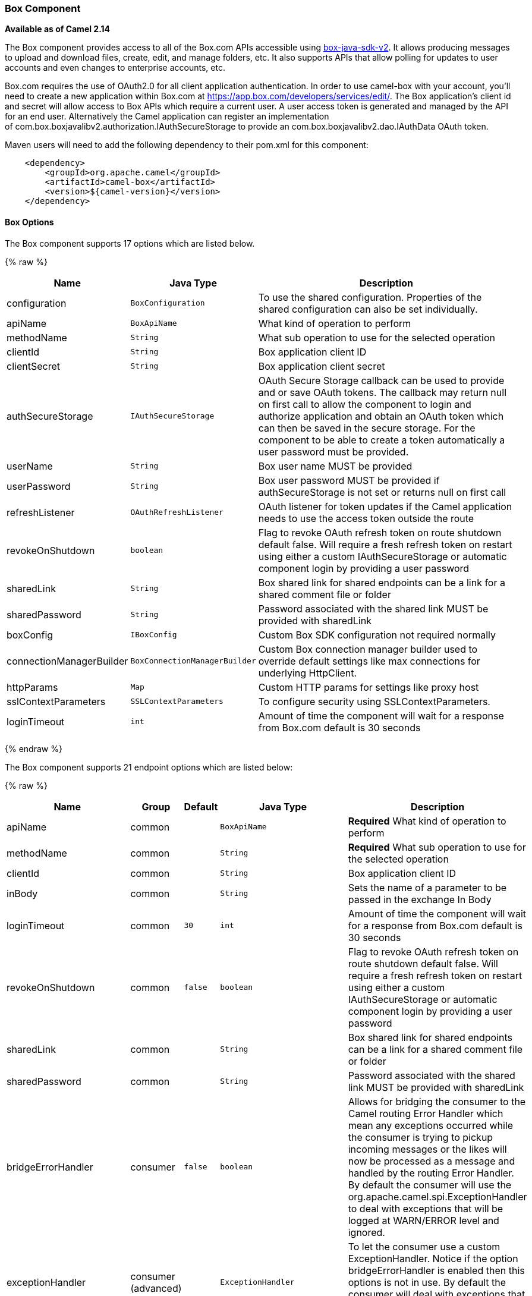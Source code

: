 [[Box-BoxComponent]]
Box Component
~~~~~~~~~~~~~

*Available as of Camel 2.14*

The Box component provides access to all of the Box.com APIs accessible
using https://github.com/box/box-java-sdk-v2/[box-java-sdk-v2]. It
allows producing messages to upload and download files, create, edit,
and manage folders, etc. It also supports APIs that allow polling for
updates to user accounts and even changes to enterprise accounts, etc.

Box.com requires the use of OAuth2.0 for all client application
authentication. In order to use camel-box with your account, you'll need
to create a new application within Box.com at
https://app.box.com/developers/services/edit/[https://app.box.com/developers/services/edit/].
The Box application's client id and secret will allow access to Box APIs
which require a current user. A user access token is generated and
managed by the API for an end user. Alternatively the Camel application
can register an implementation
of com.box.boxjavalibv2.authorization.IAuthSecureStorage to provide
an com.box.boxjavalibv2.dao.IAuthData OAuth token.

Maven users will need to add the following dependency to their pom.xml
for this component:

[source,java]
-------------------------------------------
    <dependency>
        <groupId>org.apache.camel</groupId>
        <artifactId>camel-box</artifactId>
        <version>${camel-version}</version>
    </dependency>
-------------------------------------------

[[Box-Options]]
Box Options
^^^^^^^^^^^





// component options: START
The Box component supports 17 options which are listed below.



{% raw %}
[width="100%",cols="2,1m,7",options="header"]
|=======================================================================
| Name | Java Type | Description
| configuration | BoxConfiguration | To use the shared configuration. Properties of the shared configuration can also be set individually.
| apiName | BoxApiName | What kind of operation to perform
| methodName | String | What sub operation to use for the selected operation
| clientId | String | Box application client ID
| clientSecret | String | Box application client secret
| authSecureStorage | IAuthSecureStorage | OAuth Secure Storage callback can be used to provide and or save OAuth tokens. The callback may return null on first call to allow the component to login and authorize application and obtain an OAuth token which can then be saved in the secure storage. For the component to be able to create a token automatically a user password must be provided.
| userName | String | Box user name MUST be provided
| userPassword | String | Box user password MUST be provided if authSecureStorage is not set or returns null on first call
| refreshListener | OAuthRefreshListener | OAuth listener for token updates if the Camel application needs to use the access token outside the route
| revokeOnShutdown | boolean | Flag to revoke OAuth refresh token on route shutdown default false. Will require a fresh refresh token on restart using either a custom IAuthSecureStorage or automatic component login by providing a user password
| sharedLink | String | Box shared link for shared endpoints can be a link for a shared comment file or folder
| sharedPassword | String | Password associated with the shared link MUST be provided with sharedLink
| boxConfig | IBoxConfig | Custom Box SDK configuration not required normally
| connectionManagerBuilder | BoxConnectionManagerBuilder | Custom Box connection manager builder used to override default settings like max connections for underlying HttpClient.
| httpParams | Map | Custom HTTP params for settings like proxy host
| sslContextParameters | SSLContextParameters | To configure security using SSLContextParameters.
| loginTimeout | int | Amount of time the component will wait for a response from Box.com default is 30 seconds
|=======================================================================
{% endraw %}
// component options: END







// endpoint options: START
The Box component supports 21 endpoint options which are listed below:

{% raw %}
[width="100%",cols="2,1,1m,1m,5",options="header"]
|=======================================================================
| Name | Group | Default | Java Type | Description
| apiName | common |  | BoxApiName | *Required* What kind of operation to perform
| methodName | common |  | String | *Required* What sub operation to use for the selected operation
| clientId | common |  | String | Box application client ID
| inBody | common |  | String | Sets the name of a parameter to be passed in the exchange In Body
| loginTimeout | common | 30 | int | Amount of time the component will wait for a response from Box.com default is 30 seconds
| revokeOnShutdown | common | false | boolean | Flag to revoke OAuth refresh token on route shutdown default false. Will require a fresh refresh token on restart using either a custom IAuthSecureStorage or automatic component login by providing a user password
| sharedLink | common |  | String | Box shared link for shared endpoints can be a link for a shared comment file or folder
| sharedPassword | common |  | String | Password associated with the shared link MUST be provided with sharedLink
| bridgeErrorHandler | consumer | false | boolean | Allows for bridging the consumer to the Camel routing Error Handler which mean any exceptions occurred while the consumer is trying to pickup incoming messages or the likes will now be processed as a message and handled by the routing Error Handler. By default the consumer will use the org.apache.camel.spi.ExceptionHandler to deal with exceptions that will be logged at WARN/ERROR level and ignored.
| exceptionHandler | consumer (advanced) |  | ExceptionHandler | To let the consumer use a custom ExceptionHandler. Notice if the option bridgeErrorHandler is enabled then this options is not in use. By default the consumer will deal with exceptions that will be logged at WARN/ERROR level and ignored.
| boxConfig | advanced |  | IBoxConfig | Custom Box SDK configuration not required normally
| connectionManagerBuilder | advanced |  | BoxConnectionManagerBuilder | Custom Box connection manager builder used to override default settings like max connections for underlying HttpClient.
| exchangePattern | advanced | InOnly | ExchangePattern | Sets the default exchange pattern when creating an exchange
| httpParams | advanced |  | Map | Custom HTTP params for settings like proxy host
| refreshListener | advanced |  | OAuthRefreshListener | OAuth listener for token updates if the Camel application needs to use the access token outside the route
| synchronous | advanced | false | boolean | Sets whether synchronous processing should be strictly used or Camel is allowed to use asynchronous processing (if supported).
| authSecureStorage | security |  | IAuthSecureStorage | OAuth Secure Storage callback can be used to provide and or save OAuth tokens. The callback may return null on first call to allow the component to login and authorize application and obtain an OAuth token which can then be saved in the secure storage. For the component to be able to create a token automatically a user password must be provided.
| clientSecret | security |  | String | Box application client secret
| sslContextParameters | security |  | SSLContextParameters | To configure security using SSLContextParameters.
| userName | security |  | String | Box user name MUST be provided
| userPassword | security |  | String | Box user password MUST be provided if authSecureStorage is not set or returns null on first call
|=======================================================================
{% endraw %}
// endpoint options: END



[[Box-URIformat]]
URI format
^^^^^^^^^^

[source,java]
--------------------------------------------
    box://endpoint-prefix/endpoint?[options]
--------------------------------------------

Endpoint prefix can be one of:

* collaborations
* comments
* events
* files
* folders
* groups
* poll-events
* search
* shared-comments
* shared-files
* shared-folders
* shared-items
* users

[[Box-BoxComponent.1]]
BoxComponent
^^^^^^^^^^^^

The Box Component can be configured with the options below. These
options can be provided using the component's bean
property *`configuration`* of
type *`org.apache.camel.component.box.BoxConfiguration`*. These options
can also be specified in the endpoint URI. 

[width="100%",cols="10%,10%,80%",options="header",]
|=======================================================================
|Option |Type |Description

|authSecureStorage |com.box.boxjavalibv2.authorization.IAuthSecureStorage |OAuth Secure Storage callback, can be used to provide and or save OAuth
tokens. The callback may return null on first call to allow the
component to login and authorize application and obtain an OAuth token,
which can then be saved in the secure storage. For the component to be
able to create a token automatically a user password must be provided.

|boxConfig |com.box.boxjavalibv2.IBoxConfig |Custom Box SDK configuration, not required normally

|clientId |String |Box application client ID

|clientSecret |String |Box application client secret

|connectionManagerBuilder |com.box.boxjavalibv2.BoxConnectionManagerBuilder |Custom Box connection manager builder, used to override default settings
like max connections for underlying HttpClient.

|httpParams |java.util.Map |Custom HTTP params for settings like proxy host

|loginTimeout |int |amount of time the component will wait for a response from Box.com,
default is 30 seconds

|refreshListener |com.box.boxjavalibv2.authorization.OAuthRefreshListener |OAuth listener for token updates, if the Camel application needs to use
the access token outside the route

|revokeOnShutdown |boolean |Flag to revoke OAuth refresh token on route shutdown, default false.
Will require a fresh refresh token on restart using either a custom
IAuthSecureStorage or automatic component login by providing a user
password

|sharedLink |String |Box shared link for shared-* endpoints, can be a link for a shared
comment, file or folder

|sharedPassword |String |Password associated with the shared link, MUST be provided with
sharedLink

|userName |String |Box user name, MUST be provided

|userPassword |String |Box user password, MUST be provided if authSecureStorage is not set, or
returns null on first call
|=======================================================================

[[Box-ProducerEndpoints:]]
Producer Endpoints:
^^^^^^^^^^^^^^^^^^^

Producer endpoints can use endpoint prefixes followed by endpoint names
and associated options described next. A shorthand alias can be used for
some endpoints. The endpoint URI MUST contain a prefix.

Endpoint options that are not mandatory are denoted by *[]*. When there
are no mandatory options for an endpoint, one of the set of *[]* options
MUST be provided. Producer endpoints can also use a special
option *`inBody`* that in turn should contain the name of the endpoint
option whose value will be contained in the Camel Exchange In message.

Any of the endpoint options can be provided in either the endpoint URI,
or dynamically in a message header. The message header name must be of
the format *`CamelBox.<option>`*. Note that the *`inBody`* option
overrides message header, i.e. the endpoint
option *`inBody=option`* would override a *`CamelBox.option`* header.

If a value is not provided for the option *defaultRequest* either in the
endpoint URI or in a message header, it will be assumed to be `null`.
Note that the `null` value will only be used if other options do not
satisfy matching endpoints.

In case of Box API errors the endpoint will throw a
RuntimeCamelException with a
*com.box.restclientv2.exceptions.BoxSDKException* derived exception
cause.

[[Box-EndpointPrefixcollaborations]]
Endpoint Prefix _collaborations_
++++++++++++++++++++++++++++++++

For more information on Box collaborations see
https://developers.box.com/docs/#collaborations[https://developers.box.com/docs/#collaborations]. The
following endpoints can be invoked with the prefix *`collaborations`* as
follows:

[source,java]
-------------------------------------------
    box://collaborations/endpoint?[options]
-------------------------------------------

[width="100%",cols="10%,10%,10%,70%",options="header",]
|=======================================================================
|Endpoint |Shorthand Alias |Options |Result Body Type

|createCollaboration |create |collabRequest, folderId |com.box.boxjavalibv2.dao.BoxCollaboration

|deleteCollaboration |delete |collabId, defaultRequest |

|getAllCollaborations |allCollaborations |getAllCollabsRequest |java.util.List

|getCollaboration |collaboration |collabId, defaultRequest |com.box.boxjavalibv2.dao.BoxCollaboration

|updateCollaboration |update |collabId, collabRequest |com.box.boxjavalibv2.dao.BoxCollaboration
|=======================================================================

[[Box-URIOptionsforcollaborations]]
URI Options for _collaborations_


[width="100%",cols="10%,90%",options="header",]
|=======================================================================
|Name |Type

|collabId |String

|collabRequest |com.box.boxjavalibv2.requests.requestobjects.BoxCollabRequestObject

|defaultRequest |com.box.restclientv2.requestsbase.BoxDefaultRequestObject

|folderId |String

|getAllCollabsRequest |com.box.boxjavalibv2.requests.requestobjects.BoxGetAllCollabsRequestObject
|=======================================================================

[[Box-EndpointPrefixevents]]
Endpoint Prefix _events_
++++++++++++++++++++++++

For more information on Box events see
https://developers.box.com/docs/#events[https://developers.box.com/docs/#events].
Although this endpoint can be used by producers, Box events are better
used as a consumer endpoint using the *poll-events* endpoint prefix. The
following endpoints can be invoked with the prefix *`events`* as
follows:

[source,java]
---------------------------------
  box://events/endpoint?[options]
---------------------------------

[width="100%",cols="10%,10%,10%,70%",options="header",]
|=======================================================================
|Endpoint |Shorthand Alias |Options |Result Body Type

|getEventOptions |eventOptions |defaultRequest |com.box.boxjavalibv2.dao.BoxCollection

|getEvents |events |eventRequest |com.box.boxjavalibv2.dao.BoxEventCollection
|=======================================================================

[[Box-URIOptionsforevents]]
URI Options for _events_

[width="100%",cols="10%,90%",options="header",]
|=======================================================================
|Name |Type

|defaultRequest |com.box.restclientv2.requestsbase.BoxDefaultRequestObject

|eventRequest |com.box.boxjavalibv2.requests.requestobjects.BoxEventRequestObject
|=======================================================================

[[Box-EndpointPrefixgroups]]
Endpoint Prefix _groups_
++++++++++++++++++++++++

For more information on Box groups see
https://developers.box.com/docs/#groups[https://developers.box.com/docs/#groups].
The following endpoints can be invoked with the prefix *`groups`* as
follows:

[source,java]
-----------------------------------
    box://groups/endpoint?[options]
-----------------------------------

[width="100%",cols="10%,10%,10%,70%",options="header",]
|=======================================================================
|Endpoint |Shorthand Alias |Options |Result Body Type

|createGroup |[groupRequest], [name] |com.box.boxjavalibv2.dao.BoxGroup 

|createMembership |[groupId, role, userId], [groupMembershipRequest] |com.box.boxjavalibv2.dao.BoxGroupMembership

|deleteGroup |delete |defaultRequest, groupId |

|deleteMembership |delete |defaultRequest, membershipId |

|getAllCollaborations |allCollaborations |defaultRequest, groupId |com.box.boxjavalibv2.dao.BoxCollection

|getAllGroups |allGroups |defaultRequest |com.box.boxjavalibv2.dao.BoxCollection

|getMembership |membership |defaultRequest, membershipId |com.box.boxjavalibv2.dao.BoxGroupMembership

|getMemberships |memberships |defaultRequest, groupId |com.box.boxjavalibv2.dao.BoxCollection

|updateGroup |update |groupId, groupRequest |com.box.boxjavalibv2.dao.BoxGroup

|updateMembership |update |[groupMembershipRequest], [role], membershipId |com.box.boxjavalibv2.dao.BoxGroupMembership
|=======================================================================

[[Box-URIOptionsforgroups]]
URI Options for _groups_

[width="100%",cols="10%,90%",options="header",]
|=======================================================================
|Name |Type

|defaultRequest |com.box.restclientv2.requestsbase.BoxDefaultRequestObject

|groupId |String

|groupMembershipRequest |com.box.boxjavalibv2.requests.requestobjects.BoxGroupMembershipRequestObject

|groupRequest |com.box.boxjavalibv2.requests.requestobjects.BoxGroupRequestObject

|membershipId |String

|name |String

|role |String

|userId |String

|=======================================================================

[[Box-EndpointPrefixsearch]]
Endpoint Prefix _search_
++++++++++++++++++++++++

For more information on Box search API see
https://developers.box.com/docs/#search[https://developers.box.com/docs/#search]. The
following endpoints can be invoked with the prefix *`search`* as
follows:

[source,java]
-----------------------------------
    box://search/endpoint?[options]
-----------------------------------

[width="100%",cols="10%,10%,10%,70%",options="header",]
|=======================================================================
|Endpoint |Shorthand Alias |Options |Result Body Type

|search |defaultRequest, searchQuery |com.box.boxjavalibv2.dao.BoxCollection
|=======================================================================

[[Box-URIOptionsforsearch]]
URI Options for _search_

[width="100%",cols="10%,90%",options="header",]
|=======================================================================
|Name |Type

|defaultRequest |com.box.restclientv2.requestsbase.BoxDefaultRequestObject

|searchQuery |String
|=======================================================================

[[Box-EndpointPrefixcommentsandshared-comments]]
Endpoint Prefix _comments_ and _shared-comments_
++++++++++++++++++++++++++++++++++++++++++++++++

For more information on Box comments see
https://developers.box.com/docs/#comments[https://developers.box.com/docs/#comments].
The following endpoints can be invoked with the prefix *comments*
or *`shared-comments`* as follows. The *shared-comments* prefix requires
*sharedLink* and *sharedPassword* properties. 

[source,java]
--------------------------------------------
    box://comments/endpoint?[options]
    box://shared-comments/endpoint?[options]
--------------------------------------------

[width="100%",cols="10%,10%,10%,70%",options="header",]
|=======================================================================
|Endpoint |Shorthand Alias |Options |Result Body Type

|addComment |[commentRequest], [commentedItemId, commentedItemType, message] | | com.box.boxjavalibv2.dao.BoxComment 

|deleteComment |delete |  |commentId, defaultRequest

|getComment |comment |commentId, defaultRequest |com.box.boxjavalibv2.dao.BoxComment

|updateComment |update |commentId, commentRequest |com.box.boxjavalibv2.dao.BoxComment
|=======================================================================

[[Box-URIOptionsforcommentsandshared-comments]]
URI Options for _comments_ and _shared-comments_

[width="100%",cols="10%,90%",options="header",]
|=======================================================================
|Name |Type

|commentId |String

|commentRequest |com.box.boxjavalibv2.requests.requestobjects.BoxCommentRequestObject

|commentedItemId |String

|commentedItemType |com.box.boxjavalibv2.dao.IBoxType

|defaultRequest |com.box.restclientv2.requestsbase.BoxDefaultRequestObject

|message |String
|=======================================================================

[[Box-EndpointPrefixfilesandshared-files]]
Endpoint Prefix _files_ and _shared-files_
++++++++++++++++++++++++++++++++++++++++++

For more information on Box files see
https://developers.box.com/docs/#files[https://developers.box.com/docs/#files].
The following endpoints can be invoked with the
prefix *`files`* or *`shared-files`* as follows. The
*`shared-files `*prefix requires *sharedLink* and *sharedPassword*
properties. 

[source,java]
----------------------------------------
   box://files/endpoint?[options]
   box://shared-files/endpoint?[options]
----------------------------------------

[width="100%",cols="10%,10%,10%,70%",options="header",]
|=======================================================================
|Endpoint |Shorthand Alias |Options |Result Body Type

|copyFile |  |fileId, itemCopyRequest |com.box.boxjavalibv2.dao.BoxFile

|createSharedLink |create |fileId, sharedLinkRequest |com.box.boxjavalibv2.dao.BoxFile

|deleteFile |  | defaultRequest, fileId |

|downloadFile |download |[destination, listener], [listener, outputStreams], defaultRequest,
fileId |java.io.InputStream

|downloadThumbnail |download |extension, fileId, imageRequest |java.io.InputStream

|getFile |file |defaultRequest, fileId |com.box.boxjavalibv2.dao.BoxFile 

|getFileComments |fileComments defaultRequest, fileId |com.box.boxjavalibv2.dao.BoxCollection

|getFileVersions |fileVersions |defaultRequest, fileId |java.util.List

|getPreview |preview |extension, fileId, imageRequest |com.box.boxjavalibv2.dao.BoxPreview

|getThumbnail |thumbnail |extension, fileId, imageRequest |com.box.boxjavalibv2.dao.BoxThumbnail

|updateFileInfo |update |fileId, fileRequest |com.box.boxjavalibv2.dao.BoxFile

|uploadFile |upload |fileUploadRequest |com.box.boxjavalibv2.dao.BoxFile

|uploadNewVersion |upload |fileId, fileUploadRequest |com.box.boxjavalibv2.dao.BoxFile
|=======================================================================

[[Box-URIOptionsforfilesandshared-files]]
URI Options for _files_ and _shared-files_

[width="100%",cols="10%,90%",options="header",]
|=======================================================================
|Name |Type

|defaultRequest |com.box.restclientv2.requestsbase.BoxDefaultRequestObject

|destination |java.io.File

|extension |String

|fileId |String

|fileRequest |com.box.boxjavalibv2.requests.requestobjects.BoxFileRequestObject

|fileUploadRequest |com.box.restclientv2.requestsbase.BoxFileUploadRequestObject

|imageRequest|com.box.boxjavalibv2.requests.requestobjects.BoxImageRequestObject 

|itemCopyRequest |com.box.boxjavalibv2.requests.requestobjects.BoxItemCopyRequestObject

|listener |com.box.boxjavalibv2.filetransfer.IFileTransferListener

|outputStreams |java.io.OutputStream[]

|sharedLinkRequest |com.box.boxjavalibv2.requests.requestobjects.BoxSharedLinkRequestObject
|=======================================================================

[[Box-EndpointPrefixfoldersandshared-folders]]
Endpoint Prefix _folders_ and _shared-folders_
++++++++++++++++++++++++++++++++++++++++++++++

For more information on Box folders see
https://developers.box.com/docs/#folders[https://developers.box.com/docs/#folders].
The following endpoints can be invoked with the prefix
*`folders`* or *`shared-folders`* as follows. The prefix
*shared-folders* requires *sharedLink* and *sharedPassword* properties. 

[source,java]
-------------------------------------------
    box://folders/endpoint?[options]
    box://shared-folders/endpoint?[options]
-------------------------------------------

[width="100%",cols="10%,10%,10%,70%",options="header",]
|=======================================================================
|Endpoint |Shorthand Alias |Options |Result Body Type

|copyFolder |  |folderId, itemCopyRequest |com.box.boxjavalibv2.dao.BoxFolder

|createFolder |create |folderRequest |com.box.boxjavalibv2.dao.BoxFolder

|createSharedLink |create |folderId, sharedLinkRequest|com.box.boxjavalibv2.dao.BoxFolder 

|deleteFolder |delete |folderDeleteRequest, folderId

|getFolder |folder |defaultRequest, folderId |com.box.boxjavalibv2.dao.BoxFolder

|getFolderCollaborations |folderCollaborations |defaultRequest, folderId |java.util.List

|getFolderItems |folderItems |folderId, pagingRequest |com.box.boxjavalibv2.dao.BoxCollection

|updateFolderInfo |update |folderId, folderRequest |com.box.boxjavalibv2.dao.BoxFolder
|=======================================================================

[[Box-URIOptionsforfoldersorshared-folders]]
URI Options for _folders_ or _shared-folders_

[width="100%",cols="10%,90%",options="header",]
|=======================================================================
|Name |Type

|defaultRequest |com.box.restclientv2.requestsbase.BoxDefaultRequestObject

|folderDeleteRequest |com.box.boxjavalibv2.requests.requestobjects.BoxFolderDeleteRequestObject

|folderId |String

|folderRequest |com.box.boxjavalibv2.requests.requestobjects.BoxFolderRequestObject

|itemCopyRequest |com.box.boxjavalibv2.requests.requestobjects.BoxItemCopyRequestObject

|pagingRequest |com.box.boxjavalibv2.requests.requestobjects.BoxPagingRequestObject

|sharedLinkRequest |com.box.boxjavalibv2.requests.requestobjects.BoxSharedLinkRequestObject
|=======================================================================

[[Box-EndpointPrefixshared-items]]
Endpoint Prefix _shared-items_
++++++++++++++++++++++++++++++

For more information on Box shared items see
https://developers.box.com/docs/#shared-items[https://developers.box.com/docs/#shared-items].
The following endpoints can be invoked with the
prefix *`shared-items`* as follows:

[source,java]
-----------------------------------------
    box://shared-items/endpoint?[options]
-----------------------------------------

[width="100%",cols="10%,10%,10%,70%",options="header",]
|=======================================================================
|Endpoint |Shorthand Alias |Options |Result Body Type

|getSharedItem |sharedItem |defaultRequest |com.box.boxjavalibv2.dao.BoxItem
|=======================================================================

[[Box-URIOptionsforshared-items]]
URI Options for _shared-items_

[width="100%",cols="10%,90%",options="header",]
|=======================================================================
|Name |Type

|defaultRequest |com.box.restclientv2.requestsbase.BoxDefaultRequestObject
|=======================================================================

[[Box-EndpointPrefixusers]]
Endpoint Prefix _users_
+++++++++++++++++++++++

For information on Box users see
https://developers.box.com/docs/#users[https://developers.box.com/docs/#users].
The following endpoints can be invoked with the prefix *`users`* as
follows:

[source,java]
----------------------------------
    box://users/endpoint?[options]
----------------------------------

[width="100%",cols="10%,10%,10%,70%",options="header",]
|=======================================================================
|Endpoint |Shorthand Alias |Options |Result Body Type

|addEmailAlias |  |emailAliasRequest, userId |com.box.boxjavalibv2.dao.BoxEmailAlias

|createEnterpriseUser |create |userRequest |com.box.boxjavalibv2.dao.BoxUser

|deleteEmailAlias |  |defaultRequest, emailId, userId |

deleteEnterpriseUser |  |userDeleteRequest, userId |

|getAllEnterpriseUser |allEnterpriseUser |defaultRequest, filterTerm |java.util.List

|getCurrentUser |currentUser |defaultRequest |com.box.boxjavalibv2.dao.BoxUser

|getEmailAliases |emailAliases |defaultRequest, userId |java.util.List

|moveFolderToAnotherUser |  | folderId, simpleUserRequest, userId |com.box.boxjavalibv2.dao.BoxFolder

|updateUserInformaiton |update |userId, userRequest |com.box.boxjavalibv2.dao.BoxUser

|updateUserPrimaryLogin |update |userId, userUpdateLoginRequest |com.box.boxjavalibv2.dao.BoxUser
|=======================================================================

[[Box-URIOptionsforusers]]
URI Options for _users_

[width="100%",cols="10%,90%",options="header",]
|=======================================================================
|Name |Type

|defaultRequest |com.box.restclientv2.requestsbase.BoxDefaultRequestObject

|emailAliasRequest |com.box.boxjavalibv2.requests.requestobjects.BoxEmailAliasRequestObject

|emailId |String

|filterTerm |String

|folderId |String

|simpleUserRequest |com.box.boxjavalibv2.requests.requestobjects.BoxSimpleUserRequestObject

|userDeleteRequest |com.box.boxjavalibv2.requests.requestobjects.BoxUserDeleteRequestObject

|userId |String

|userRequest |com.box.boxjavalibv2.requests.requestobjects.BoxUserRequestObject

|userUpdateLoginRequest |com.box.boxjavalibv2.requests.requestobjects.BoxUserUpdateLoginRequestObject
|=======================================================================

[[Box-ConsumerEndpoints:]]
Consumer Endpoints:
^^^^^^^^^^^^^^^^^^^

For more information on Box events see
https://developers.box.com/docs/#events[https://developers.box.com/docs/#events] and
for long polling
see https://developers.box.com/docs/#events-long-polling[https://developers.box.com/docs/#events-long-polling].
Consumer endpoints can only use the endpoint prefix *poll-events* as
shown in the example next. By default the consumer will split
the com.box.boxjavalibv2.dao.BoxEventCollection from every long poll and
create an exchange for every com.box.boxjavalibv2.dao.BoxEvent. To make
the consumer return the entire collection in a single exchange, use the
URI option *consumer.splitResult=false*.

[source,java]
----------------------------------------
    box://poll-events/endpoint?[options]
----------------------------------------

[width="100%",cols="10%,10%,10%,70%",options="header",]
|=======================================================================
|Endpoint |Shorthand Alias |Options |Result Body Type

|poll |  |limit, streamPosition, streamType |com.box.boxjavalibv2.dao.BoxEvent by default, or
com.box.boxjavalibv2.dao.BoxEventCollection when
consumer.splitResult=false
|=======================================================================

[[Box-URIOptionsforpoll-events]]
URI Options for _poll-events_

[width="100%",cols="10%,90%",options="header",]
|=======================================================================
|Name |Type

|limit |Integer

|streamPosition |Long

|streamType |String

|splitResult |boolean
|=======================================================================

[[Box-Messageheader]]
Message header
^^^^^^^^^^^^^^

Any of the options can be provided in a message header for producer
endpoints with *CamelBox.* prefix.

[[Box-Messagebody]]
Message body
^^^^^^^^^^^^

All result message bodies utilize objects provided by the Box Java SDK.
Producer endpoints can specify the option name for incoming message body
in the *inBody* endpoint parameter.

[[Box-TypeConverter]]
Type Converter
^^^^^^^^^^^^^^

The Box component also provides a Camel type converter to convert
http://camel.apache.org/maven/current/camel-core/apidocs/org/apache/camel/component/file/GenericFile.html[GenericFile]
objects from http://camel.apache.org/file2.html[File] component to
a *com.box.restclientv2.requestsbase.BoxFileUploadRequestObject* to
upload files to Box.com. The target *folderId* for the upload can be
specified in the exchange property *CamelBox.folderId*. If the exchange
property is not specified the value defaults to *"**0"* for the root
folder ID. 

[[Box-Usecases]]
Use cases
^^^^^^^^^

The following route uploads new files to the user's root folder:

[source,java]
-----------------------------------------------------------
    from("file:...")
        .to("box://files/upload/inBody=fileUploadRequest");
-----------------------------------------------------------

The following route polls user's account for updates:

[source,java]
-----------------------------------------------------------------------------
    from("box://poll-events/poll?streamPosition=-1&streamType=all&limit=100")
        .to("bean:blah");
-----------------------------------------------------------------------------

The following route uses a producer with dynamic header options. The
*fileId* property has the Box file id , so its assigned to the
*CamelBox.fileId* header as follows:

[source,java]
-------------------------------------------------------
    from("direct:foo")
        .setHeader("CamelBox.fileId", header("fileId"))
        .to("box://files/download")
        .to("file://...");
-------------------------------------------------------
